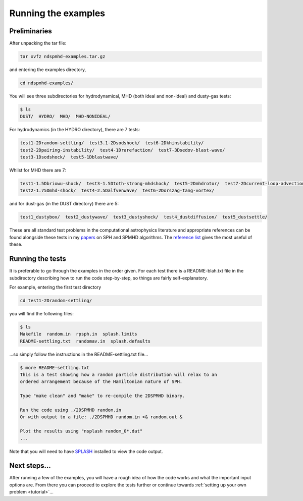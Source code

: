 .. _examples:

Running the examples
=====================

Preliminaries
-------------

After unpacking the tar file:

.. code-block:: bash

   tar xvfz ndspmhd-examples.tar.gz

and entering the examples directory,

.. code-block:: bash

   cd ndspmhd-examples/

You will see three subdirectories for hydrodynamical, MHD (both ideal and non-ideal) and dusty-gas tests:

.. code-block:: bash

   $ ls
   DUST/  HYDRO/  MHD/  MHD-NONIDEAL/

For hydrodynamics (in the HYDRO directory), there are 7 tests:

.. code-block:: bash

   test1-2Drandom-settling/  test3.1-2Dsodshock/  test6-2Dkhinstability/
   test2-2Dpairing-instability/  test4-1Drarefaction/  test7-3Dsedov-blast-wave/
   test3-1Dsodshock/  test5-1Dblastwave/

Whilst for MHD there are 7:

.. code-block:: bash

   test1-1.5Dbriowu-shock/  test3-1.5Dtoth-strong-mhdshock/  test5-2Dmhdrotor/  test7-2Dcurrent-loop-advection/
   test2-1.75Dmhd-shock/  test4-2.5Dalfvenwave/  test6-2Dorszag-tang-vortex/

and for dust-gas (in the DUST directory) there are 5:

.. code-block:: bash

   test1_dustybox/  test2_dustywave/  test3_dustyshock/  test4_dustdiffusion/  test5_dustsettle/

These are all standard test problems in the computational astrophysics literature and appropriate references can be found alongside these tests in my `papers <../pubs/index.html>`_ on SPH and SPMHD algorithms. The `reference list <references>`_ gives the most useful of these.

Running the tests
-----------------

It is preferable to go through the examples in the order given. For each test there is a README-blah.txt file in the subdirectory describing how to run the code step-by-step, so things are fairly self-explanatory.

For example, entering the first test directory

.. code-block:: bash

   cd test1-2Drandom-settling/

you will find the following files:

.. code-block:: bash

   $ ls
   Makefile  random.in  rpsph.in  splash.limits
   README-settling.txt  randomav.in  splash.defaults

...so simply follow the instructions in the README-settling.txt file...

.. code-block:: bash

   $ more README-settling.txt
   This is a test showing how a random particle distribution will relax to an
   ordered arrangement because of the Hamiltonian nature of SPH.

   Type "make clean" and "make" to re-compile the 2DSPMHD binary.

   Run the code using ./2DSPMHD random.in
   Or with output to a file: ./2DSPMHD random.in >& random.out &

   Plot the results using "nsplash random_0*.dat"
   ...

Note that you will need to have `SPLASH <https://github.com/danieljprice/splash>`_ installed to view the code output.

Next steps...
-------------

After running a few of the examples, you will have a rough idea of how the code works and what the important input options are. From there you can proceed to explore the tests further or continue towards :ref:`setting up your own problem <tutorial>`... 